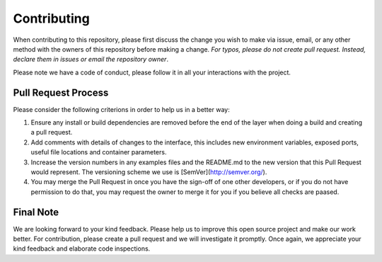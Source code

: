 
*************
Contributing
*************

When contributing to this repository, please first discuss the change you wish to make via issue,
email, or any other method with the owners of this repository before making a change. *For typos, please 
do not create pull request. Instead, declare them in issues or email the repository owner*.

Please note we have a code of conduct, please follow it in all your interactions with the project.

====================
Pull Request Process
====================

Please consider the following criterions in order to help us in a better way:

1. Ensure any install or build dependencies are removed before the end of the layer when doing a 
   build and creating a pull request.
2. Add comments with details of changes to the interface, this includes new environment 
   variables, exposed ports, useful file locations and container parameters.
3. Increase the version numbers in any examples files and the README.md to the new version that this
   Pull Request would represent. The versioning scheme we use is [SemVer](http://semver.org/).
4. You may merge the Pull Request in once you have the sign-off of one other developers, or if you 
   do not have permission to do that, you may request the owner to merge it for you if you believe all checks are paased.

============
Final Note
============

We are looking forward to your kind feedback. Please help us to improve this open source project and make our work better. 
For contribution, please create a pull request and we will investigate it promptly. Once again, we appreciate 
your kind feedback and elaborate code inspections.
